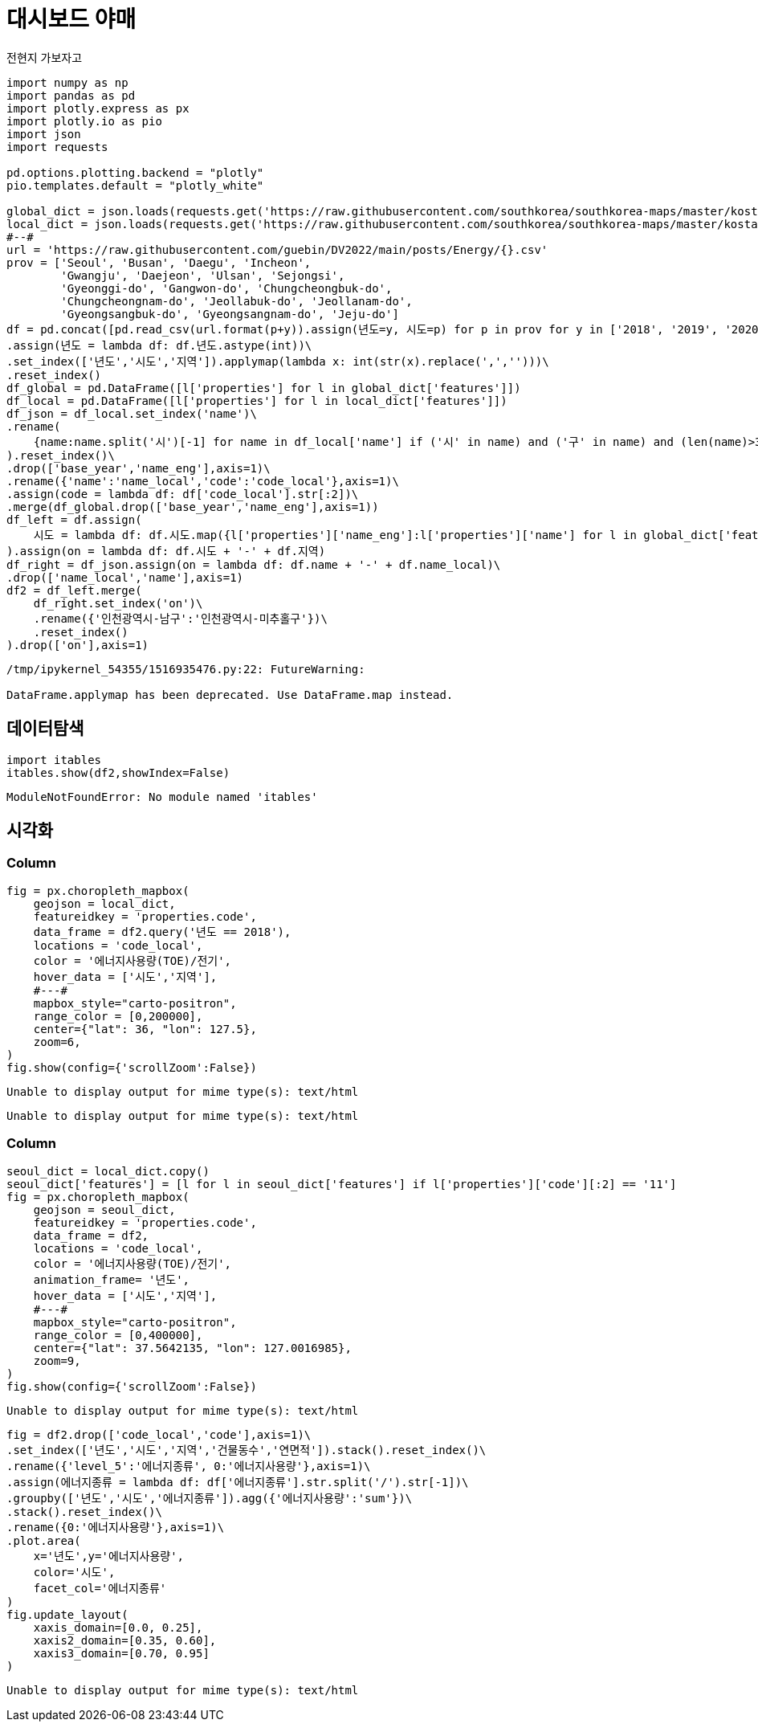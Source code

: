 = 대시보드 야매
전현지 가보자고

[source,python,cell-code]
----
import numpy as np
import pandas as pd
import plotly.express as px
import plotly.io as pio
import json
import requests

pd.options.plotting.backend = "plotly"
pio.templates.default = "plotly_white"

global_dict = json.loads(requests.get('https://raw.githubusercontent.com/southkorea/southkorea-maps/master/kostat/2018/json/skorea-provinces-2018-geo.json').text)
local_dict = json.loads(requests.get('https://raw.githubusercontent.com/southkorea/southkorea-maps/master/kostat/2018/json/skorea-municipalities-2018-geo.json').text)
#--#
url = 'https://raw.githubusercontent.com/guebin/DV2022/main/posts/Energy/{}.csv'
prov = ['Seoul', 'Busan', 'Daegu', 'Incheon', 
        'Gwangju', 'Daejeon', 'Ulsan', 'Sejongsi', 
        'Gyeonggi-do', 'Gangwon-do', 'Chungcheongbuk-do', 
        'Chungcheongnam-do', 'Jeollabuk-do', 'Jeollanam-do', 
        'Gyeongsangbuk-do', 'Gyeongsangnam-do', 'Jeju-do']
df = pd.concat([pd.read_csv(url.format(p+y)).assign(년도=y, 시도=p) for p in prov for y in ['2018', '2019', '2020', '2021']]).reset_index(drop=True)\
.assign(년도 = lambda df: df.년도.astype(int))\
.set_index(['년도','시도','지역']).applymap(lambda x: int(str(x).replace(',','')))\
.reset_index()
df_global = pd.DataFrame([l['properties'] for l in global_dict['features']])
df_local = pd.DataFrame([l['properties'] for l in local_dict['features']])
df_json = df_local.set_index('name')\
.rename(
    {name:name.split('시')[-1] for name in df_local['name'] if ('시' in name) and ('구' in name) and (len(name)>3)}
).reset_index()\
.drop(['base_year','name_eng'],axis=1)\
.rename({'name':'name_local','code':'code_local'},axis=1)\
.assign(code = lambda df: df['code_local'].str[:2])\
.merge(df_global.drop(['base_year','name_eng'],axis=1))
df_left = df.assign(
    시도 = lambda df: df.시도.map({l['properties']['name_eng']:l['properties']['name'] for l in global_dict['features']})
).assign(on = lambda df: df.시도 + '-' + df.지역)
df_right = df_json.assign(on = lambda df: df.name + '-' + df.name_local)\
.drop(['name_local','name'],axis=1)
df2 = df_left.merge(
    df_right.set_index('on')\
    .rename({'인천광역시-남구':'인천광역시-미추홀구'})\
    .reset_index()
).drop(['on'],axis=1)
----

....
/tmp/ipykernel_54355/1516935476.py:22: FutureWarning:

DataFrame.applymap has been deprecated. Use DataFrame.map instead.
....

== 데이터탐색

[source,python,cell-code]
----
import itables 
itables.show(df2,showIndex=False)
----

....
ModuleNotFoundError: No module named 'itables'
....

== 시각화

=== Column

[source,python,cell-code]
----
fig = px.choropleth_mapbox(
    geojson = local_dict,
    featureidkey = 'properties.code',
    data_frame = df2.query('년도 == 2018'),
    locations = 'code_local',
    color = '에너지사용량(TOE)/전기',
    hover_data = ['시도','지역'],
    #---#
    mapbox_style="carto-positron",
    range_color = [0,200000],
    center={"lat": 36, "lon": 127.5}, 
    zoom=6,
)
fig.show(config={'scrollZoom':False})
----

....
Unable to display output for mime type(s): text/html
....

....
Unable to display output for mime type(s): text/html
....

=== Column

[source,python,cell-code]
----
seoul_dict = local_dict.copy() 
seoul_dict['features'] = [l for l in seoul_dict['features'] if l['properties']['code'][:2] == '11']
fig = px.choropleth_mapbox(
    geojson = seoul_dict,
    featureidkey = 'properties.code',
    data_frame = df2,
    locations = 'code_local',
    color = '에너지사용량(TOE)/전기',
    animation_frame= '년도',
    hover_data = ['시도','지역'],
    #---#
    mapbox_style="carto-positron",
    range_color = [0,400000],
    center={"lat": 37.5642135, "lon": 127.0016985},
    zoom=9,
)
fig.show(config={'scrollZoom':False})
----

....
Unable to display output for mime type(s): text/html
....

[source,python,cell-code]
----
fig = df2.drop(['code_local','code'],axis=1)\
.set_index(['년도','시도','지역','건물동수','연면적']).stack().reset_index()\
.rename({'level_5':'에너지종류', 0:'에너지사용량'},axis=1)\
.assign(에너지종류 = lambda df: df['에너지종류'].str.split('/').str[-1])\
.groupby(['년도','시도','에너지종류']).agg({'에너지사용량':'sum'})\
.stack().reset_index()\
.rename({0:'에너지사용량'},axis=1)\
.plot.area(
    x='년도',y='에너지사용량',
    color='시도',
    facet_col='에너지종류'
)
fig.update_layout(
    xaxis_domain=[0.0, 0.25],
    xaxis2_domain=[0.35, 0.60],
    xaxis3_domain=[0.70, 0.95]
)
----

....
Unable to display output for mime type(s): text/html
....
